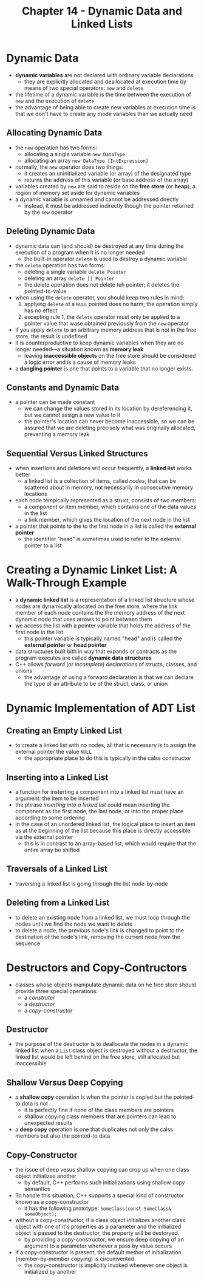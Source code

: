 #+TITLE: Chapter 14 - Dynamic Data and Linked Lists
* Dynamic Data
- *dynamic variables* are not declared with ordinary variable declarations
  + they are explicitly allocated and deallocated at execution time by means of two special operators: ~new~ and ~delete~
- the lifetime of a dynamic variable is the time between the execution of ~new~ and the execution of ~delete~
- the advantage of being able to create new variables at execution time is that we don't have to create any mode variables than we actually need
** Allocating Dynamic Data
- the ~new~ operation has two forms:
  + allocating a single variable ~new DataType~
  + allocating an array ~new DataType [IntExpression]~
- normally, the ~new~ operator does two things:
  + it creates an uninitialized variable (or array) of the designated type
  + returns the address of this variable (or base address of the array)
- variables created by ~new~ are said to reside on the *free store* (or *heap*), a region of memory set aside for dynamic variables
- a dynamic variable is unnamed and cannot be addressed directly
  + instead, it must be addressed indirectly though the pointer returned by the ~new~ operator
** Deleting Dynamic Data
- dynamic data can (and should) be destroyed at any time during the execution of a program when it is no longer needed
  + the built-in operator ~delete~ is used to destroy a dynamic variable
- the ~delete~ operation has two forms:
  + deleting a single variable ~delete Pointer~
  + deleting an array ~delete [] Pointer~
  + the delete operation does not delete teh pointer; it deletes the pointed-to-value
- when using the ~delete~ operator, you should keep two rules in mind:
  1. applying ~delete~ ot a ~NULL~ pointed does no harm; the operation simply has no effect
  2. excepting rule 1, the ~delete~ operator must only be applied to a pointer value that wase obtained previously from the ~new~ operator
- if you apply ~delete~ to an arbitrary memory address that is not in the free store, the result is undefined
- it is counterproductive to keep dynamic variables when they are no longer needed—a situation known as *memory leak*
  + leaving *inaccessible objects* on the free store should be considered a logic error and is a cause of memory leaks
- a *dangling pointer* is one that points to a variable that no longer exists.
** Constants and Dynamic Data
- a pointer can be made constant
  + we can change the values stored in its location by dereferencing it, but we cannot assign a new value to it
  + the pointer's location can never become inaccessible, so we can be assured that we are deleting precisely what was originally allocated, preventing a memory leak
** Sequential Versus Linked Structures
- when insertions and deletions will occur frequently, a *linked list* works better
  + a linked list is a collection of items, called /nodes/, that can be scattered about in memory, not necessarily in consecutive memory locations
- each node tempically represented as a struct, consists of two members:
  + a component or item member, which contains one of the data values in the list
  + a link member, which gives the location of the next node in the list
- a pointer that points to the to the first node in a list is called the *external pointer*
  + the identifier "head" is sometimes used to refer to the external pointer to a list
* Creating a Dynamic Linket List: A Walk-Through Example
- a *dynamic linked list* is a representation of a linked list structure whose nodes are dynamically allocated on the free store, where the link member of each node contains the the memory address of the next dynamic node that uses arrows to point between them
- we access the list with a pointer variable that holds the address of the first node in the list
  + this pointer variable is typically named "head" and is called the *external pointer* or *head pointer*
- data structures built bith in way that expands or contracts as the program executes are called *dynamic data structures*
- C++ allows /forward/ (or /incomplete/) /declarations/ of structs, classes, and unions
  + the advantage of using a forward declaration is that we can declare the type of an attribute to be of the struct, class, or union
* Dynamic Implementation of ADT List
** Creating an Empty Linked List
- to create a linked list with no nodes, all that is necessary is to assign the external pointer the value ~NULL~
  + the appropriate place to do this is typically in the calss constructor
** Inserting into a Linked List
- a function for insterting a component into a linked list must have an argument: the item to be inserted
- the phrase /inserting into a linked list/ could mean inserting the component as the first node, the last node, or into the proper place according to some ordering
- in the case of an unordered linked list, the logical place to insert an item as at the beginning of the list because this place is directly accessible via the external pointer
  + this is in contrast to an array-based list, which would require that the entire array be shifted
** Traversals of a Linked List
- traversing a linked list is going through the list node-by-node
** Deleting from a Linked List
- to delete an existing node from a linked list, we must loop through the nodes until we find the node we want to delete
- to delete a node, the previous node's link is changed to point to the destination of the node's link, removing the current node from the sequence
* Destructors and Copy-Contructors
- classes whose objects manipulate dynamic data on he free store should provide three special operations:
  + a /construtor/
  + a /destructor/
  + a /copy-constructor/
** Destructor
- the purpose of the destructor is to deallocate the nodes in a dynamic linked list when a ~List~ class object is destroyed
    without a destructor, the linked list would be left behind on the free store, still allocated but inaccessible
** Shallow Versus Deep Copying
- a *shallow copy* operation is when the pointer is copied but the pointed-to data is not
  + it is perfectly fine if none of the class members are pointers
  + shallow copying class members that are pointers can lead to unexpected results
- a *deep copy* operation is one that duplicates not only the calss members but also the pointed-to data
** Copy-Constructor
- the issue of deep vesus shallow copying can crop up when one class object initializes another
  + by default, C++ performs such initializations using shallow copy semantics
- To handle this situation, C++ supports a special kind of constructor known as a copy-constructor
  + it has the following prototype: ~SomeClass(const SomeClass& someObject);~
- without a copy-constructor, if a class object initializes another class object with one of it's properties as a parameter and the initialized object is passed to the destructor, the property will be destoryed.
  + by providing a copy-constructor, we ensure deep copying of an argument to a parameter whenever a pass by value occurs
- if a copy-constructor is present, the default methor of initialization (member-by-member copying) is circumvented
  + the copy-constructor is implicitly invoked whenever one object is initialized by another
